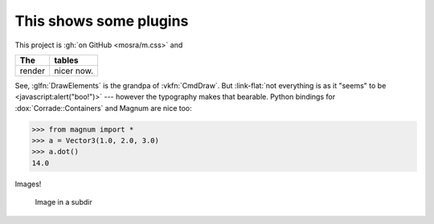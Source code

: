 This shows some plugins
#######################

This project is :gh:`on GitHub <mosra/m.css>` and

.. class:: m-table

====== ======
The    tables
====== ======
render nicer now.
====== ======

.. note-success::

    Yup!

.. role:: link-flat(link)
    :class: m-flat

See, :glfn:`DrawElements` is the grandpa of :vkfn:`CmdDraw`. But
:link-flat:`not everything is as it "seems" to be <javascript:alert("boo!")>`
--- however the typography makes that bearable. Python bindings for
:dox:`Corrade::Containers` and Magnum are nice too:

.. code:: pycon

    >>> from magnum import *
    >>> a = Vector3(1.0, 2.0, 3.0)
    >>> a.dot()
    14.0

Images!

.. image:: tiny.png
    :scale: 2000%

.. figure:: subdir/tiny.png
    :width: 200px

    Image in a subdir

.. fancy-line:: Custom plugins!
